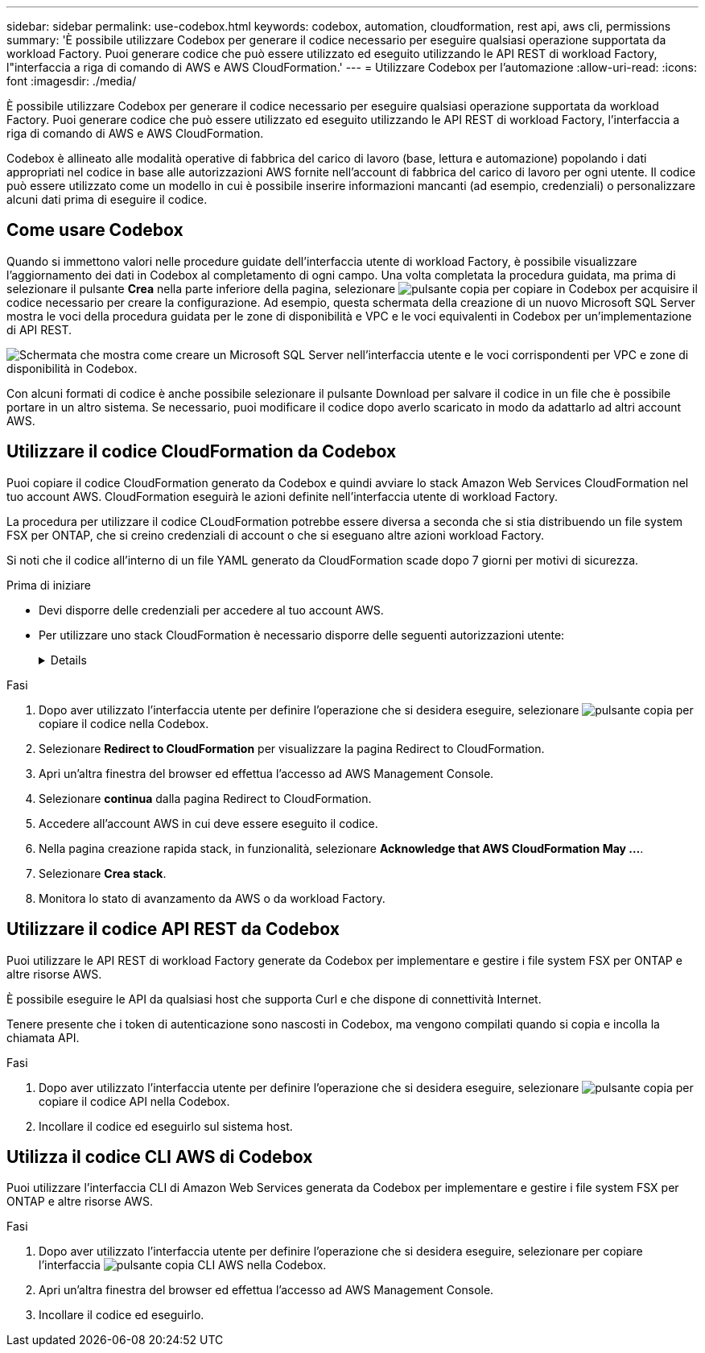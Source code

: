 ---
sidebar: sidebar 
permalink: use-codebox.html 
keywords: codebox, automation, cloudformation, rest api, aws cli, permissions 
summary: 'È possibile utilizzare Codebox per generare il codice necessario per eseguire qualsiasi operazione supportata da workload Factory. Puoi generare codice che può essere utilizzato ed eseguito utilizzando le API REST di workload Factory, l"interfaccia a riga di comando di AWS e AWS CloudFormation.' 
---
= Utilizzare Codebox per l'automazione
:allow-uri-read: 
:icons: font
:imagesdir: ./media/


[role="lead"]
È possibile utilizzare Codebox per generare il codice necessario per eseguire qualsiasi operazione supportata da workload Factory. Puoi generare codice che può essere utilizzato ed eseguito utilizzando le API REST di workload Factory, l'interfaccia a riga di comando di AWS e AWS CloudFormation.

Codebox è allineato alle modalità operative di fabbrica del carico di lavoro (base, lettura e automazione) popolando i dati appropriati nel codice in base alle autorizzazioni AWS fornite nell'account di fabbrica del carico di lavoro per ogni utente. Il codice può essere utilizzato come un modello in cui è possibile inserire informazioni mancanti (ad esempio, credenziali) o personalizzare alcuni dati prima di eseguire il codice.



== Come usare Codebox

Quando si immettono valori nelle procedure guidate dell'interfaccia utente di workload Factory, è possibile visualizzare l'aggiornamento dei dati in Codebox al completamento di ogni campo. Una volta completata la procedura guidata, ma prima di selezionare il pulsante *Crea* nella parte inferiore della pagina, selezionare image:button-copy-codebox.png["pulsante copia"] per copiare in Codebox per acquisire il codice necessario per creare la configurazione. Ad esempio, questa schermata della creazione di un nuovo Microsoft SQL Server mostra le voci della procedura guidata per le zone di disponibilità e VPC e le voci equivalenti in Codebox per un'implementazione di API REST.

image:screenshot-codebox-example1.png["Schermata che mostra come creare un Microsoft SQL Server nell'interfaccia utente e le voci corrispondenti per VPC e zone di disponibilità in Codebox."]

Con alcuni formati di codice è anche possibile selezionare il pulsante Download per salvare il codice in un file che è possibile portare in un altro sistema. Se necessario, puoi modificare il codice dopo averlo scaricato in modo da adattarlo ad altri account AWS.



== Utilizzare il codice CloudFormation da Codebox

Puoi copiare il codice CloudFormation generato da Codebox e quindi avviare lo stack Amazon Web Services CloudFormation nel tuo account AWS. CloudFormation eseguirà le azioni definite nell'interfaccia utente di workload Factory.

La procedura per utilizzare il codice CLoudFormation potrebbe essere diversa a seconda che si stia distribuendo un file system FSX per ONTAP, che si creino credenziali di account o che si eseguano altre azioni workload Factory.

Si noti che il codice all'interno di un file YAML generato da CloudFormation scade dopo 7 giorni per motivi di sicurezza.

.Prima di iniziare
* Devi disporre delle credenziali per accedere al tuo account AWS.
* Per utilizzare uno stack CloudFormation è necessario disporre delle seguenti autorizzazioni utente:
+
[%collapsible]
====
[source, json]
----
{
    "Version": "2012-10-17",
    "Statement": [
        {
            "Effect": "Allow",
            "Action": [
                "cloudformation:CreateStack",
                "cloudformation:UpdateStack",
                "cloudformation:DeleteStack",
                "cloudformation:DescribeStacks",
                "cloudformation:DescribeStackEvents",
                "cloudformation:DescribeChangeSet",
                "cloudformation:ExecuteChangeSet",
                "cloudformation:ListStacks",
                "cloudformation:ListStackResources",
                "cloudformation:GetTemplate",
                "cloudformation:ValidateTemplate",
                "lambda:InvokeFunction",
                "iam:PassRole",
                "iam:CreateRole",
                "iam:UpdateAssumeRolePolicy",
                "iam:AttachRolePolicy",
                "iam:CreateServiceLinkedRole"
            ],
            "Resource": "*"
        }
    ]
}
----
====


.Fasi
. Dopo aver utilizzato l'interfaccia utente per definire l'operazione che si desidera eseguire, selezionare image:button-copy-codebox.png["pulsante copia"] per copiare il codice nella Codebox.
. Selezionare *Redirect to CloudFormation* per visualizzare la pagina Redirect to CloudFormation.
. Apri un'altra finestra del browser ed effettua l'accesso ad AWS Management Console.
. Selezionare *continua* dalla pagina Redirect to CloudFormation.
. Accedere all'account AWS in cui deve essere eseguito il codice.
. Nella pagina creazione rapida stack, in funzionalità, selezionare *Acknowledge that AWS CloudFormation May ...*.
. Selezionare *Crea stack*.
. Monitora lo stato di avanzamento da AWS o da workload Factory.




== Utilizzare il codice API REST da Codebox

Puoi utilizzare le API REST di workload Factory generate da Codebox per implementare e gestire i file system FSX per ONTAP e altre risorse AWS.

È possibile eseguire le API da qualsiasi host che supporta Curl e che dispone di connettività Internet.

Tenere presente che i token di autenticazione sono nascosti in Codebox, ma vengono compilati quando si copia e incolla la chiamata API.

.Fasi
. Dopo aver utilizzato l'interfaccia utente per definire l'operazione che si desidera eseguire, selezionare image:button-copy-codebox.png["pulsante copia"] per copiare il codice API nella Codebox.
. Incollare il codice ed eseguirlo sul sistema host.




== Utilizza il codice CLI AWS di Codebox

Puoi utilizzare l'interfaccia CLI di Amazon Web Services generata da Codebox per implementare e gestire i file system FSX per ONTAP e altre risorse AWS.

.Fasi
. Dopo aver utilizzato l'interfaccia utente per definire l'operazione che si desidera eseguire, selezionare per copiare l'interfaccia image:button-copy-codebox.png["pulsante copia"] CLI AWS nella Codebox.
. Apri un'altra finestra del browser ed effettua l'accesso ad AWS Management Console.
. Incollare il codice ed eseguirlo.

